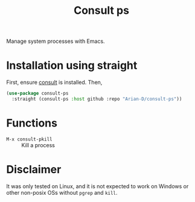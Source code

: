 #+title: Consult ps
#+startup: fold

Manage system processes with Emacs.

* Installation using straight
First, ensure [[https://github.com/minad/consult][consult]] is installed. Then,
#+begin_src emacs-lisp
  (use-package consult-ps
    :straight (consult-ps :host github :repo "Arian-D/consult-ps"))
#+end_src

* Functions
- =M-x consult-pkill= :: Kill a process

* Disclaimer
It was only tested on Linux, and it is not expected to work on Windows
or other non-posix OSs without =pgrep= and =kill=.

